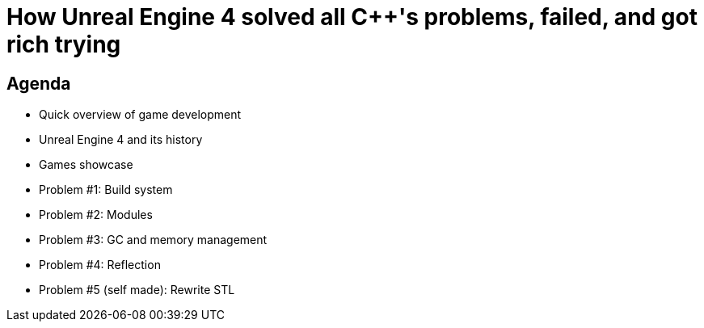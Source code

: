 = How Unreal Engine 4 solved all C++'s problems, failed, and got rich trying

Agenda
------
- Quick overview of game development
- Unreal Engine 4 and its history
- Games showcase
- Problem #1: Build system
- Problem #2: Modules
- Problem #3: GC and memory management
- Problem #4: Reflection
- Problem #5 (self made): Rewrite STL
